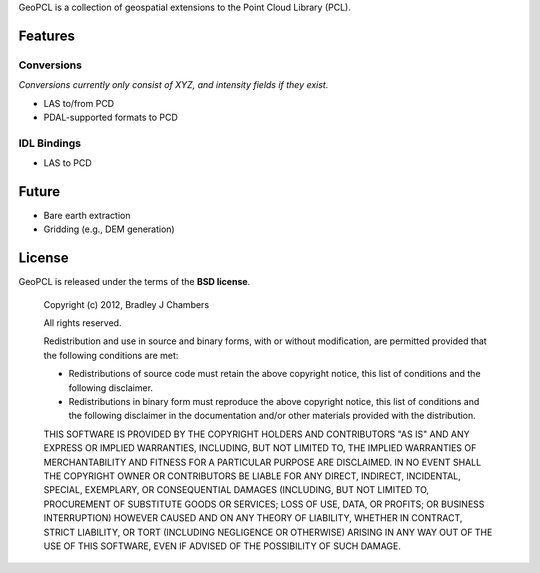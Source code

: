 GeoPCL is a collection of geospatial extensions to the Point Cloud Library
(PCL).

Features
========

Conversions
-----------

*Conversions currently only consist of XYZ, and intensity fields if they exist.*

* LAS to/from PCD
* PDAL-supported formats to PCD

IDL Bindings
------------

* LAS to PCD

Future
======

* Bare earth extraction
* Gridding (e.g., DEM generation)

License
=======

GeoPCL is released under the terms of the **BSD license**.

    Copyright (c) 2012, Bradley J Chambers

    All rights reserved.

    Redistribution and use in source and binary forms, with or without
    modification, are permitted provided that the following conditions are met:

    * Redistributions of source code must retain the above copyright notice,
      this list of conditions and the following disclaimer.
    * Redistributions in binary form must reproduce the above copyright notice,
      this list of conditions and the following disclaimer in the documentation
      and/or other materials provided with the distribution.

    THIS SOFTWARE IS PROVIDED BY THE COPYRIGHT HOLDERS AND CONTRIBUTORS "AS IS"
    AND ANY EXPRESS OR IMPLIED WARRANTIES, INCLUDING, BUT NOT LIMITED TO, THE
    IMPLIED WARRANTIES OF MERCHANTABILITY AND FITNESS FOR A PARTICULAR PURPOSE
    ARE DISCLAIMED. IN NO EVENT SHALL THE COPYRIGHT OWNER OR CONTRIBUTORS BE
    LIABLE FOR ANY DIRECT, INDIRECT, INCIDENTAL, SPECIAL, EXEMPLARY, OR
    CONSEQUENTIAL DAMAGES (INCLUDING, BUT NOT LIMITED TO, PROCUREMENT OF
    SUBSTITUTE GOODS OR SERVICES; LOSS OF USE, DATA, OR PROFITS; OR BUSINESS
    INTERRUPTION) HOWEVER CAUSED AND ON ANY THEORY OF LIABILITY, WHETHER IN
    CONTRACT, STRICT LIABILITY, OR TORT (INCLUDING NEGLIGENCE OR OTHERWISE)
    ARISING IN ANY WAY OUT OF THE USE OF THIS SOFTWARE, EVEN IF ADVISED OF THE
    POSSIBILITY OF SUCH DAMAGE.
